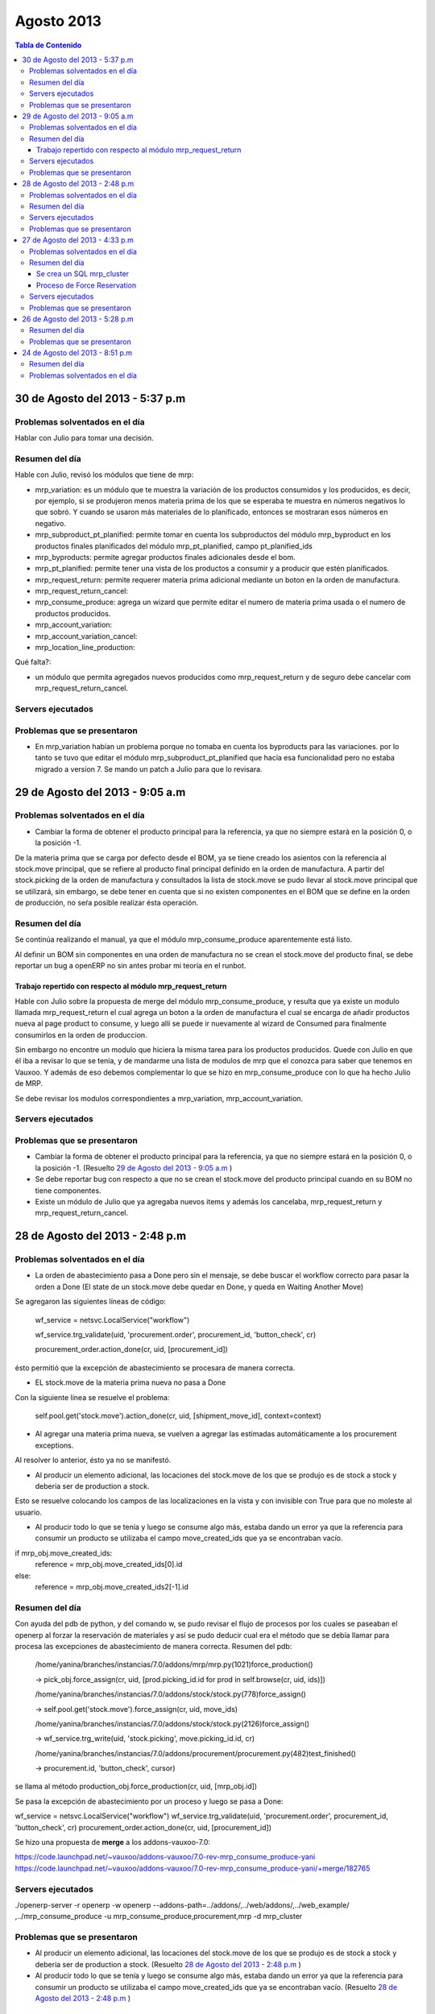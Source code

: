 ===========
Agosto 2013
===========

.. contents:: Tabla de Contenido

30 de Agosto del 2013 - 5:37 p.m
--------------------------------

~~~~~~~~~~~~~~~~~~~~~~~~~~~~~~~
Problemas solventados en el día
~~~~~~~~~~~~~~~~~~~~~~~~~~~~~~~

Hablar con Julio para tomar una decisión.

~~~~~~~~~~~~~~~
Resumen del día
~~~~~~~~~~~~~~~
Hable con Julio, revisó los módulos que tiene de mrp:

- mrp_variation: es un módulo que te muestra la variación de los productos consumidos y los
  producidos, es decir, por ejemplo, si se produjeron menos materia prima de los que se esperaba te
  muestra en números negativos lo que sobró. Y cuando se usaron más materiales de lo planificado,
  entonces se mostraran esos números en negativo.
- mrp_subproduct_pt_planified: permite tomar en cuenta los subproductos del módulo mrp_byproduct
  en los productos finales planificados del módulo mrp_pt_planified, campo pt_planified_ids
- mrp_byproducts: permite agregar productos finales adicionales desde el bom.
- mrp_pt_planified: permite tener una vista de los productos a consumir y a producir que estén
  planificados.
- mrp_request_return: permite requerer materia prima adicional mediante un boton en la orden de
  manufactura.
- mrp_request_return_cancel:
- mrp_consume_produce: agrega un wizard que permite editar el numero de materia prima usada o el
  numero de productos producidos.
- mrp_account_variation:
- mrp_account_variation_cancel:
- mrp_location_line_production:

Qué falta?:

- un módulo que permita agregados nuevos producidos como mrp_request_return y de seguro debe
  cancelar com mrp_request_return_cancel.

~~~~~~~~~~~~~~~~~~
Servers ejecutados
~~~~~~~~~~~~~~~~~~

~~~~~~~~~~~~~~~~~~~~~~~~~~~~
Problemas que se presentaron
~~~~~~~~~~~~~~~~~~~~~~~~~~~~

- En mrp_variation habían un problema porque no tomaba en cuenta los byproducts para las
  variaciones. por lo tanto se tuvo que editar el módulo mrp_subproduct_pt_planified que hacía esa
  funcionalidad pero no estaba migrado a version 7. Se mando un patch a Julio para que lo revisara.

29 de Agosto del 2013 - 9:05 a.m
--------------------------------

~~~~~~~~~~~~~~~~~~~~~~~~~~~~~~~
Problemas solventados en el día
~~~~~~~~~~~~~~~~~~~~~~~~~~~~~~~

- Cambiar la forma de obtener el producto principal para la referencia, ya que no siempre
  estará en la posición 0, o la posición -1.

De la materia prima que se carga por defecto desde el BOM, ya se tiene creado los asientos
con la referencia al stock.move principal, que se refiere al producto final principal
definido en la orden de manufactura. A partir del stock.picking de la orden de manufactura y
consultados la lista de stock.move se pudo llevar al stock.move principal que se utilizará,
sin embargo, se debe tener en cuenta que si no existen componentes en el BOM que se define en
la orden de producción, no seŕa posible realizar ésta operación.

~~~~~~~~~~~~~~~
Resumen del día
~~~~~~~~~~~~~~~

Se continúa realizando el manual, ya que el módulo mrp_consume_produce aparentemente está listo.

Al definir un BOM sin componentes en una orden de manufactura no se crean el stock.move del
producto final, se debe reportar un bug a openERP no sin antes probar mi teoría en el runbot.

Trabajo repertido con respecto al módulo mrp_request_return
^^^^^^^^^^^^^^^^^^^^^^^^^^^^^^^^^^^^^^^^^^^^^^^^^^^^^^^^^^^

Hable con Julio sobre la propuesta de merge del módulo mrp_consume_produce, y resulta que ya
existe un modulo llamada mrp_request_return el cual agrega un boton a la orden de manufactura
el cual se encarga de añadir productos nueva al page product to consume, y luego allí se
puede ir nuevamente al wizard de Consumed para finalmente consumirlos en la orden de produccion.

Sin embargo no encontre un modulo que hiciera la misma tarea para los productos producidos.
Quede con Julio en que él iba a revisar lo que se tenía, y de mandarme una lista de modulos de mrp
que el conozca para saber que tenemos en Vauxoo. Y además de eso debemos complementar
lo que se hizo en mrp_consume_produce con lo que ha hecho Julio de MRP.

Se debe revisar los modulos correspondientes a mrp_variation, mrp_account_variation.

~~~~~~~~~~~~~~~~~~
Servers ejecutados
~~~~~~~~~~~~~~~~~~

~~~~~~~~~~~~~~~~~~~~~~~~~~~~
Problemas que se presentaron
~~~~~~~~~~~~~~~~~~~~~~~~~~~~

- Cambiar la forma de obtener el producto principal para la referencia, ya que no siempre
  estará en la posición 0, o la posición -1. (Resuelto `29 de Agosto del 2013 - 9:05 a.m`_ )
- Se debe reportar bug con respecto a que no se crean el stock.move del producto principal
  cuando en su BOM no tiene componentes.
- Existe un módulo de Julio que ya agregaba nuevos items y además los cancelaba, mrp_request_return
  y mrp_request_return_cancel.

28 de Agosto del 2013 - 2:48 p.m
--------------------------------

~~~~~~~~~~~~~~~~~~~~~~~~~~~~~~~
Problemas solventados en el día
~~~~~~~~~~~~~~~~~~~~~~~~~~~~~~~


- La orden de abastecimiento pasa a Done pero sin el mensaje, se debe buscar el workflow
  correcto para pasar la orden a Done (El state de un stock.move debe quedar en Done, 
  y queda en Waiting Another Move)

Se agregaron las siguientes líneas de código:

    wf_service = netsvc.LocalService("workflow")

    wf_service.trg_validate(uid, 'procurement.order', procurement_id, 'button_check', cr)
    
    procurement_order.action_done(cr, uid, [procurement_id])  

ésto permitió que la excepción de abastecimiento se procesara de manera correcta.

- EL stock.move de la materia prima nueva no pasa a Done

Con la siguiente línea se resuelve el problema:

    self.pool.get('stock.move').action_done(cr, uid, [shipment_move_id], context=context) 

- Al agregar una materia prima nueva, se vuelven a agregar las estimadas automáticamente a los
  procurement exceptions.

Al resolver lo anterior, ésto ya no se manifestó.

- Al producir un elemento adicional, las locaciones del stock.move de los que se produjo es de
  stock a stock y deberia ser de production a stock.

Esto se resuelve colocando los campos de las localizaciones en la vista y con invisible con True
para que no moleste al usuario.

- Al producir todo lo que se tenía y luego se consume algo más, estaba dando un error ya que
  la referencia para consumir un producto se utilizaba el campo move_created_ids que ya
  se encontraban vacío.

if mrp_obj.move_created_ids:
    reference = mrp_obj.move_created_ids[0].id
else:
    reference = mrp_obj.move_created_ids2[-1].id

~~~~~~~~~~~~~~~
Resumen del día
~~~~~~~~~~~~~~~

Con ayuda del pdb de python, y del comando w, se pudo revisar el flujo de procesos por los
cuales se paseaban el openerp al forzar la reservación de materiales y así se pudo
deducir cual era el método que se debía llamar para procesa las excepciones de abastecimiento
de manera correcta. Resumen del pdb:

    /home/yanina/branches/instancias/7.0/addons/mrp/mrp.py(1021)force_production()
    
    -> pick_obj.force_assign(cr, uid, [prod.picking_id.id for prod in self.browse(cr, uid, ids)])

    /home/yanina/branches/instancias/7.0/addons/stock/stock.py(778)force_assign()
    
    -> self.pool.get('stock.move').force_assign(cr, uid, move_ids)

    /home/yanina/branches/instancias/7.0/addons/stock/stock.py(2126)force_assign()
    
    -> wf_service.trg_write(uid, 'stock.picking', move.picking_id.id, cr)

    /home/yanina/branches/instancias/7.0/addons/procurement/procurement.py(482)test_finished()
    
    -> procurement.id, 'button_check', cursor)

se llama al método production_obj.force_production(cr, uid, [mrp_obj.id])

Se pasa la excepción de abastecimiento por un proceso y luego se pasa a Done:

wf_service = netsvc.LocalService("workflow")                                    
wf_service.trg_validate(uid, 'procurement.order', procurement_id, 'button_check', cr)
procurement_order.action_done(cr, uid, [procurement_id])  

Se hizo una propuesta de **merge** a los addons-vauxoo-7.0:

https://code.launchpad.net/~vauxoo/addons-vauxoo/7.0-rev-mrp_consume_produce-yani
https://code.launchpad.net/~vauxoo/addons-vauxoo/7.0-rev-mrp_consume_produce-yani/+merge/182765

~~~~~~~~~~~~~~~~~~
Servers ejecutados
~~~~~~~~~~~~~~~~~~

./openerp-server -r openerp -w openerp --addons-path=../addons/,../web/addons/,../web_example/
,../mrp_consume_produce -u mrp_consume_produce,procurement,mrp -d mrp_cluster

~~~~~~~~~~~~~~~~~~~~~~~~~~~~
Problemas que se presentaron
~~~~~~~~~~~~~~~~~~~~~~~~~~~~

- Al producir un elemento adicional, las locaciones del stock.move de los que se produjo es de
  stock a stock y deberia ser de production a stock. (Resuelto `28 de Agosto del 2013 - 2:48 p.m`_ )
- Al producir todo lo que se tenía y luego se consume algo más, estaba dando un error ya que
  la referencia para consumir un producto se utilizaba el campo move_created_ids que ya
  se encontraban vacío. (Resuelto `28 de Agosto del 2013 - 2:48 p.m`_ )

27 de Agosto del 2013 - 4:33 p.m
--------------------------------

~~~~~~~~~~~~~~~~~~~~~~~~~~~~~~~
Problemas solventados en el día
~~~~~~~~~~~~~~~~~~~~~~~~~~~~~~~

- Para la locación de un stock.move que se guardaba mal, se debía hacer un condicional 
  indicando si se estaba consumiendo o produciendo, ya que, dependiendo de ellos, las
  locaciones que se obtienen de la orden de manufactura se invertian. :)
- Ya se reducen los materiales de inventario

~~~~~~~~~~~~~~~
Resumen del día
~~~~~~~~~~~~~~~

Se crea un SQL mrp_cluster
^^^^^^^^^^^^^^^^^^^^^^^^^^

Data:

- Productos
- BOM
- Routing

Módulos instalados:

- mrp_operations
- mrp
- warehouse
- mrp_byproduct
- mrp_consume_produce (Addons-vauxoo)

Permisos:

- Manage Multiple Units of Measure
- Manage Secondary Unit of Measure
- Manage Multiple Locations and Warehouses
- Manage Routings
- MRP / Button Consume-Produce


Proceso de Force Reservation
^^^^^^^^^^^^^^^^^^^^^^^^^^^^
Modelo: mrp.production
Método: force_production
>
Modelo: stock.picking
Método: force_assing
>
Modelo: stock.move
Metodo: force_assing

No encontre nada que tuviera que ver con pasar el orden de abastecimientos a done
sin embargo se llamo a un metodo  procurement_order.action_done(cr, uid, [procurement_id])
que permitio colocar la orden de abastecimiento en Done, pero el campo de message se queda 
vacío cuando debería decir Products reserved from stock. el único método que edita
ese mensaje es action_move_assigned() en procurement/procurement.py, pero no consigo
donde se llama ese método.

Necesito saber el workflow que se genera al forzar la resevación para poder llevar a Done
la orden de abastecimiento del producto adicional y ademñas de eso necesito pasar el stock.move
a Done.

~~~~~~~~~~~~~~~~~~
Servers ejecutados
~~~~~~~~~~~~~~~~~~

./openerp-server -r openerp -w openerp 
--addons-path=../addons/,../web/addons/,../web_example/,../mrp_consume_produce -u
mrp_consume_produce,procurement,mrp -d mrp_cluster

~~~~~~~~~~~~~~~~~~~~~~~~~~~~
Problemas que se presentaron
~~~~~~~~~~~~~~~~~~~~~~~~~~~~

- Al agregar una materia prima nueva, se vuelven a agregar las estimadas automáticamente a los
  procurement exceptions (Resuelto `28 de Agosto del 2013 - 2:48 p.m`_) 
- La orden de abastecimiento pasa a Done pero sin el mensaje, se debe buscar el workflow
  correcto para pasar la orden a Done (El state de un stock.move debe quedar en Done, 
  y queda en Waiting Another Move) (Resuelto `28 de Agosto del 2013 - 2:48 p.m`_)
- EL stock.move de la materia prima nueva no pasa a Done (Resuelto `28 de Agosto del 2013 - 2:48 p.m`_ )

26 de Agosto del 2013 - 5:28 p.m
--------------------------------

~~~~~~~~~~~~~~~
Resumen del día
~~~~~~~~~~~~~~~

Ya se crean los consumibles en el move_lines2, el poblemas es que en los stock.moves
no se están creando bien las localizaciones, es decir, el shipment_move_id que corresponde al
sotck.move en rojo no se esta colocando en state DOne, y el consume_move_id tiene
la localizacion de origen mala, debería ser Stock, y está recibiendo Production.

~~~~~~~~~~~~~~~~~~~~~~~~~~~~
Problemas que se presentaron
~~~~~~~~~~~~~~~~~~~~~~~~~~~~

- El state de un stock.move debe quedar en Done, y queda en Waiting Another Move
- La locacion de un stock.move está mal (Resuelto `27 de Agosto del 2013 - 4:33 p.m`_) 
- Nunca se reduce los materiales nuevos de inventario (Resuelto `27 de Agosto del 2013 - 4:33 p.m`_)

24 de Agosto del 2013 - 8:51 p.m
--------------------------------

~~~~~~~~~~~~~~~
Resumen del día
~~~~~~~~~~~~~~~

Haciendo tarea de cluster 106, haciendo el manual de manufactura para explicar esta tarea 106,
para el manual se explica el modulo mrp_consume_produce de Julio, en el cual
hay ciertos errores al consumir y al producir nuevos items con respecto
al movimiento de inventario o stock.move quedé, arreglando el módulo. Se
debe agregar el stock.move al consumir, revisar código de addons/mrp/mrp.py
linea 962.

./openerp-server -r openerp -w openerp --addons-path=../addons/,../web/addons/,../web_example/,../mrp_consume_produce -u mrp_consume_produce -d mrp_cluster

~~~~~~~~~~~~~~~~~~~~~~~~~~~~~~~
Problemas solventados en el día
~~~~~~~~~~~~~~~~~~~~~~~~~~~~~~~

Ya logra crear los stock.moves para lo que se produce y lo que se consume
